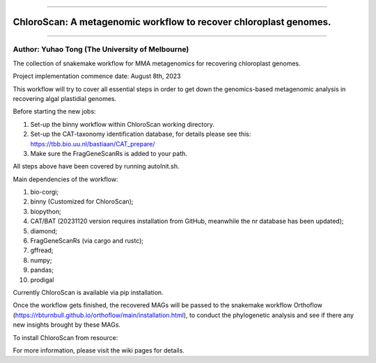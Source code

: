 
===================

ChloroScan: A metagenomic workflow to recover chloroplast genomes.
==================================================================

===================

Author: Yuhao Tong (The University of Melbourne)
------------------------------------------------


.. image:: https://github.com/Andyargueasae/chloroscan/badge.svg
   :target: https://github.com/Andyargueasae/chloroscan/badge.svg
   :alt: example workflow


The collection of snakemake workflow for MMA metagenomics for recovering chloroplast genomes.

Project implementation commence date: August 8th, 2023

This workflow will try to cover all essential steps in order to get down the genomics-based metagenomic analysis in recovering algal plastidial genomes.

Before starting the new jobs:


#. Set-up the binny workflow within ChloroScan working directory. 
#. Set-up the CAT-taxonomy identification database, for details please see this: https://tbb.bio.uu.nl/bastiaan/CAT_prepare/
#. Make sure the FragGeneScanRs is added to your path.

All steps above have been covered by running autoInit.sh.

Main dependencies of the workflow:


#. bio-corgi;
#. binny (Customized for ChloroScan);
#. biopython;
#. CAT/BAT (20231120 version requires installation from GitHub, meanwhile the nr database has been updated);
#. diamond;
#. FragGeneScanRs (via cargo and rustc);
#. gffread;
#. numpy;
#. pandas;
#. prodigal

Currently ChloroScan is available via pip installation.

Once the workflow gets finished, the recovered MAGs will be passed to the snakemake workflow Orthoflow (https://rbturnbull.github.io/orthoflow/main/installation.html), to conduct the phylogenetic analysis and see if there any new insights brought by these MAGs.

To install ChloroScan from resource:

.. code-block::
   git clone https://github.com/Andyargueasae/chloroscan.git
   cd chloroscan
   poetry install
   poetry shell

For more information, please visit the wiki pages for details. 

